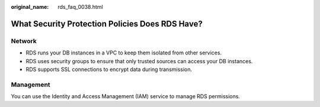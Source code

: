 :original_name: rds_faq_0038.html

.. _rds_faq_0038:

What Security Protection Policies Does RDS Have?
================================================

Network
-------

-  RDS runs your DB instances in a VPC to keep them isolated from other services.
-  RDS uses security groups to ensure that only trusted sources can access your DB instances.
-  RDS supports SSL connections to encrypt data during transmission.

Management
----------

You can use the Identity and Access Management (IAM) service to manage RDS permissions.
